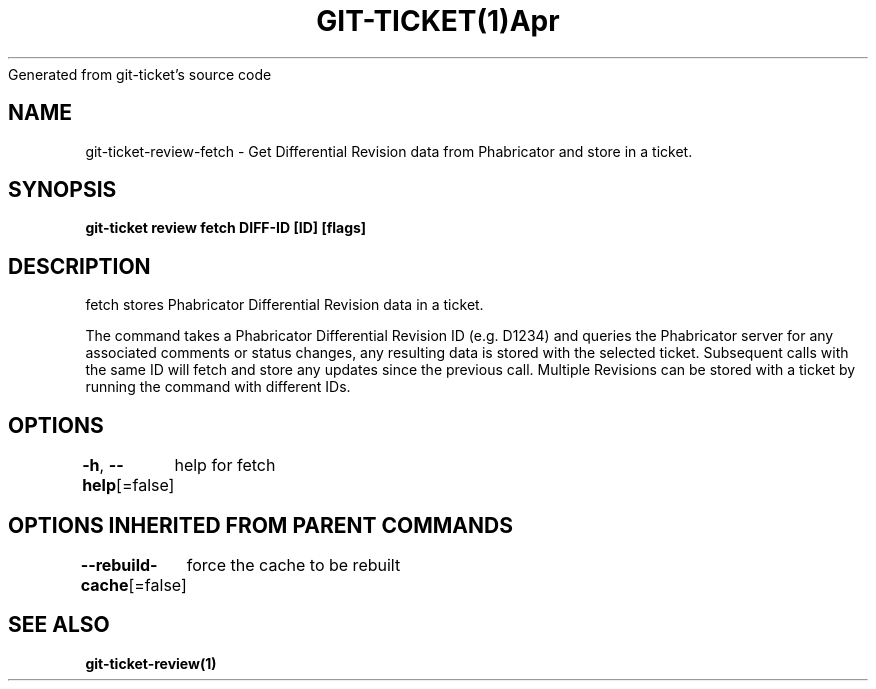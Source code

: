.nh
.TH GIT\-TICKET(1)Apr 2019
Generated from git\-ticket's source code

.SH NAME
.PP
git\-ticket\-review\-fetch \- Get Differential Revision data from Phabricator and store in a ticket.


.SH SYNOPSIS
.PP
\fBgit\-ticket review fetch DIFF\-ID [ID] [flags]\fP


.SH DESCRIPTION
.PP
fetch stores Phabricator Differential Revision data in a ticket.

.PP
The command takes a Phabricator Differential Revision ID (e.g. D1234) and queries the
Phabricator server for any associated comments or status changes, any resulting data
is stored with the selected ticket. Subsequent calls with the same ID will fetch and
store any updates since the previous call. Multiple Revisions can be stored with a
ticket by running the command with different IDs.


.SH OPTIONS
.PP
\fB\-h\fP, \fB\-\-help\fP[=false]
	help for fetch


.SH OPTIONS INHERITED FROM PARENT COMMANDS
.PP
\fB\-\-rebuild\-cache\fP[=false]
	force the cache to be rebuilt


.SH SEE ALSO
.PP
\fBgit\-ticket\-review(1)\fP
